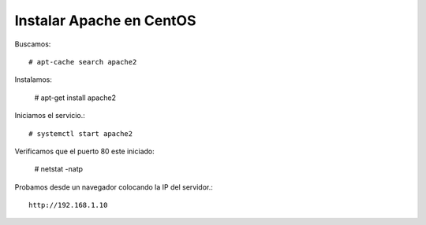 Instalar Apache en CentOS
==========================

Buscamos::

	# apt-cache search apache2
	
Instalamos:
	
	# apt-get install apache2

Iniciamos el servicio.::

	# systemctl start apache2

Verificamos que el puerto 80 este iniciado:

	# netstat -natp

Probamos desde un navegador colocando la IP del servidor.::

	http://192.168.1.10




